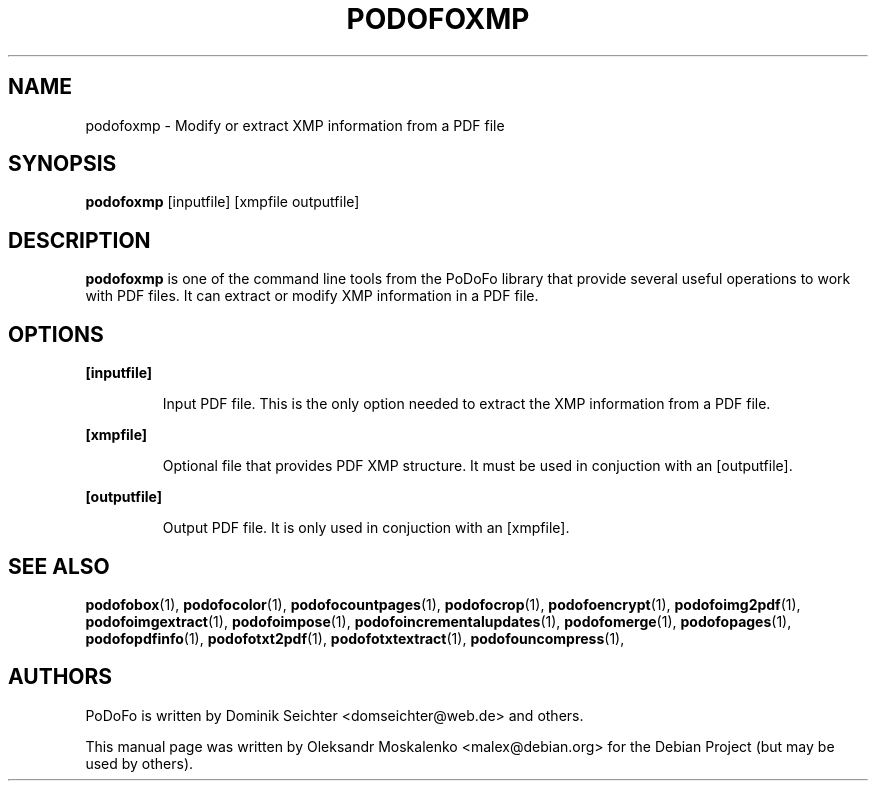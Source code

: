 .TH "PODOFOXMP" "1" "2010-12-09" "PoDoFo" "podofoxmp"
.PP
.SH NAME
podofoxmp \- Modify or extract XMP information from a PDF file
.PP
.SH SYNOPSIS
\fBpodofoxmp\fR [inputfile] [xmpfile outputfile]
.PP
.SH DESCRIPTION
.B podofoxmp
is one of the command line tools from the PoDoFo library that provide several
useful operations to work with PDF files\. It can extract or modify XMP
information in a PDF file\.
.PP
.SH "OPTIONS"
.PP
\fB[inputfile]\fR
.RS
.PP
Input PDF file\. This is the only option needed to extract the XMP information
from a PDF file\.
.RE
.PP
\fB[xmpfile]\fR
.RS
.PP
Optional file that provides PDF XMP structure\. It must be used in conjuction
with an [outputfile]\.
.RE
.PP
\fB[outputfile]\fR
.RS
.PP
Output PDF file\. It is only used in conjuction with an [xmpfile]\.
.RE
.PP
.SH SEE ALSO
.BR podofobox (1),
.BR podofocolor (1),
.BR podofocountpages (1),
.BR podofocrop (1),
.BR podofoencrypt (1),
.BR podofoimg2pdf (1),
.BR podofoimgextract (1),
.BR podofoimpose (1),
.BR podofoincrementalupdates (1),
.BR podofomerge (1),
.BR podofopages (1),
.BR podofopdfinfo (1),
.BR podofotxt2pdf (1),
.BR podofotxtextract (1),
.BR podofouncompress (1),
.PP
.SH AUTHORS
.PP
PoDoFo is written by Dominik Seichter <domseichter@web\.de> and others\.
.PP
This manual page was written by Oleksandr Moskalenko <malex@debian\.org> for
the Debian Project (but may be used by others)\.
